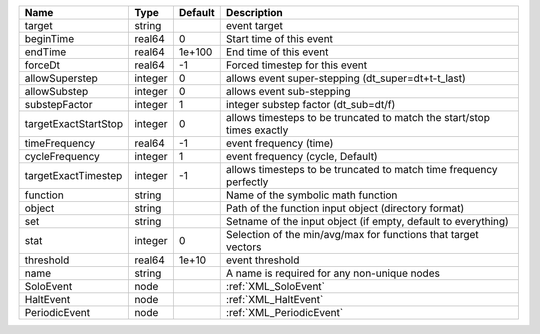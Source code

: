 

==================== ======= ======= ====================================================================== 
Name                 Type    Default Description                                                            
==================== ======= ======= ====================================================================== 
target               string          event target                                                           
beginTime            real64  0       Start time of this event                                               
endTime              real64  1e+100  End time of this event                                                 
forceDt              real64  -1      Forced timestep for this event                                         
allowSuperstep       integer 0       allows event super-stepping (dt_super=dt+t-t_last)                     
allowSubstep         integer 0       allows event sub-stepping                                              
substepFactor        integer 1       integer substep factor (dt_sub=dt/f)                                   
targetExactStartStop integer 0       allows timesteps to be truncated to match the start/stop times exactly 
timeFrequency        real64  -1      event frequency (time)                                                 
cycleFrequency       integer 1       event frequency (cycle, Default)                                       
targetExactTimestep  integer -1      allows timesteps to be truncated to match time frequency perfectly     
function             string          Name of the symbolic math function                                     
object               string          Path of the function input object (directory format)                   
set                  string          Setname of the input object (if empty, default to everything)          
stat                 integer 0       Selection of the min/avg/max for functions that target vectors         
threshold            real64  1e+10   event threshold                                                        
name                 string          A name is required for any non-unique nodes                            
SoloEvent            node            :ref:`XML_SoloEvent`                                                   
HaltEvent            node            :ref:`XML_HaltEvent`                                                   
PeriodicEvent        node            :ref:`XML_PeriodicEvent`                                               
==================== ======= ======= ====================================================================== 


